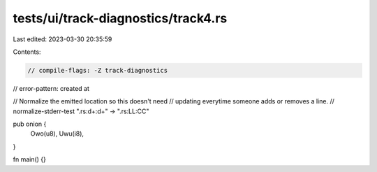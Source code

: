 tests/ui/track-diagnostics/track4.rs
====================================

Last edited: 2023-03-30 20:35:59

Contents:

.. code-block:: rs

    // compile-flags: -Z track-diagnostics
// error-pattern: created at

// Normalize the emitted location so this doesn't need
// updating everytime someone adds or removes a line.
// normalize-stderr-test ".rs:\d+:\d+" -> ".rs:LL:CC"

pub onion {
    Owo(u8),
    Uwu(i8),
}

fn main() {}


